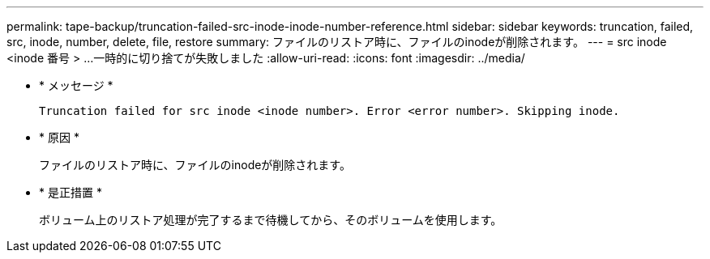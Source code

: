 ---
permalink: tape-backup/truncation-failed-src-inode-inode-number-reference.html 
sidebar: sidebar 
keywords: truncation, failed, src, inode, number, delete, file, restore 
summary: ファイルのリストア時に、ファイルのinodeが削除されます。 
---
= src inode <inode 番号 > …一時的に切り捨てが失敗しました
:allow-uri-read: 
:icons: font
:imagesdir: ../media/


[role="lead"]
* * メッセージ *
+
`Truncation failed for src inode <inode number>. Error <error number>. Skipping inode.`

* * 原因 *
+
ファイルのリストア時に、ファイルのinodeが削除されます。

* * 是正措置 *
+
ボリューム上のリストア処理が完了するまで待機してから、そのボリュームを使用します。


